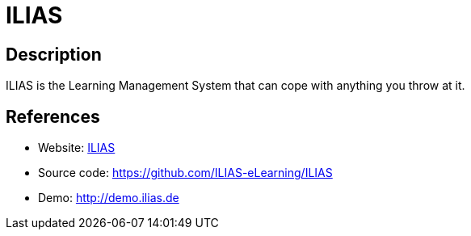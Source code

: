 = ILIAS

:Name:          ILIAS
:Language:      ILIAS
:License:       GPL-3.0
:Topic:         Learning and Courses
:Category:      
:Subcategory:   

// END-OF-HEADER. DO NOT MODIFY OR DELETE THIS LINE

== Description

ILIAS is the Learning Management System that can cope with anything you throw at it.

== References

* Website: http://www.ilias.de[ILIAS]
* Source code: https://github.com/ILIAS-eLearning/ILIAS[https://github.com/ILIAS-eLearning/ILIAS]
* Demo: http://demo.ilias.de[http://demo.ilias.de]
